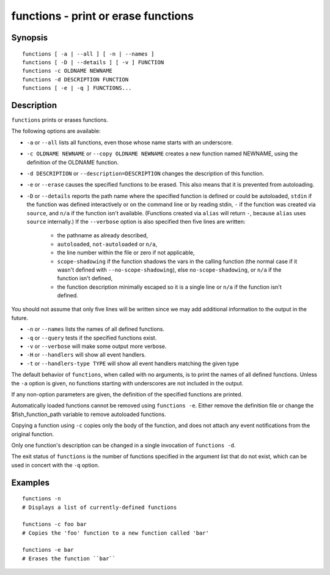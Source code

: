 .. _cmd-functions:

functions - print or erase functions
====================================

Synopsis
--------

::

    functions [ -a | --all ] [ -n | --names ]
    functions [ -D | --details ] [ -v ] FUNCTION
    functions -c OLDNAME NEWNAME
    functions -d DESCRIPTION FUNCTION
    functions [ -e | -q ] FUNCTIONS...

Description
-----------

``functions`` prints or erases functions.

The following options are available:

- ``-a`` or ``--all`` lists all functions, even those whose name starts with an underscore.

- ``-c OLDNAME NEWNAME`` or ``--copy OLDNAME NEWNAME`` creates a new function named NEWNAME, using the definition of the OLDNAME function.

- ``-d DESCRIPTION`` or ``--description=DESCRIPTION`` changes the description of this function.

- ``-e`` or ``--erase`` causes the specified functions to be erased. This also means that it is prevented from autoloading.

- ``-D`` or ``--details`` reports the path name where the specified function is defined or could be autoloaded, ``stdin`` if the function was defined interactively or on the command line or by reading stdin, ``-`` if the function was created via ``source``, and ``n/a`` if the function isn't available. (Functions created via ``alias`` will return ``-``, because ``alias`` uses ``source`` internally.) If the ``--verbose`` option is also specified then five lines are written:

    - the pathname as already described,
    - ``autoloaded``, ``not-autoloaded`` or ``n/a``,
    - the line number within the file or zero if not applicable,
    - ``scope-shadowing`` if the function shadows the vars in the calling function (the normal case if it wasn't defined with ``--no-scope-shadowing``), else ``no-scope-shadowing``, or ``n/a`` if the function isn't defined,
    - the function description minimally escaped so it is a single line or ``n/a`` if the function isn't defined.

You should not assume that only five lines will be written since we may add additional information to the output in the future.

- ``-n`` or ``--names`` lists the names of all defined functions.

- ``-q`` or ``--query`` tests if the specified functions exist.

- ``-v`` or ``--verbose`` will make some output more verbose.

- ``-H`` or ``--handlers`` will show all event handlers.

- ``-t`` or ``--handlers-type TYPE`` will show all event handlers matching the given type

The default behavior of ``functions``, when called with no arguments, is to print the names of all defined functions. Unless the ``-a`` option is given, no functions starting with underscores are not included in the output.

If any non-option parameters are given, the definition of the specified functions are printed.

Automatically loaded functions cannot be removed using ``functions -e``. Either remove the definition file or change the $fish_function_path variable to remove autoloaded functions.

Copying a function using ``-c`` copies only the body of the function, and does not attach any event notifications from the original function.

Only one function's description can be changed in a single invocation of ``functions -d``.

The exit status of ``functions`` is the number of functions specified in the argument list that do not exist, which can be used in concert with the ``-q`` option.


Examples
--------


::

    functions -n
    # Displays a list of currently-defined functions
    
    functions -c foo bar
    # Copies the 'foo' function to a new function called 'bar'
    
    functions -e bar
    # Erases the function ``bar``

